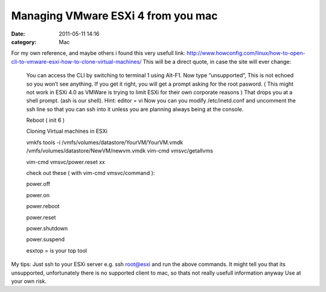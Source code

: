 Managing VMware ESXi 4 from you mac
###################################
:date: 2011-05-11 14:16
:category: Mac

.. raw:: html

   <p>

For my own reference, and maybe others i found this very usefull link:
`http://www.howconfig.com/linux/how-to-open-cli-to-vmware-esxi-how-to-clone-virtual-machines/`_
This will be a direct quote, in case the site will ever change:

	You can access the CLI by switching to terminal 1 using Alt-F1. Now
	type “unsupported”, This is not echoed so you won’t see anything. If
	you get it right, you will get a prompt asking for the root pasword.
	( This might not work in ESXi 4.0 as VMWare is trying to limit ESXi
	for their own corporate reasons ) That drops you at a shell prompt.
	(ash is our shell). Hint: editor = vi Now you can you modify
	/etc/inetd.conf and uncomment the ssh line so that you can ssh into
	it unless you are planning always being at the console.
	
	Reboot ( init 6 )
	
	Cloning Virtual machines in ESXi
	
	vmkfs tools -i /vmfs/volumes/datastore/YourVM/YourVM.vmdk /vmfs/volumes/datastore/NewVM/newvm.vmdk vim-cmd vmsvc/getallvms
	
	vim-cmd vmsvc/power.reset xx
	
	check out these ( with vim-cmd vmsvc/command ):
	
	power.off
	
	power.on
	
	power.reboot
	
	power.reset
	
	power.shutdown
	
	power.suspend
	
	esxtop = is your top tool

My tips: Just ssh to your ESXi server e.g. ssh root@esxi and run the
above commands. It might tell you that its unsupported, unfortunately
there is no supported client to mac, so thats not really usefull
information anyway Use at your own risk.

.. raw:: html

   </p>

.. _`http://www.howconfig.com/linux/how-to-open-cli-to-vmware-esxi-how-to-clone-virtual-machines/`: http://www.howconfig.com/linux/how-to-open-cli-to-vmware-esxi-how-to-clone-virtual-machines/
